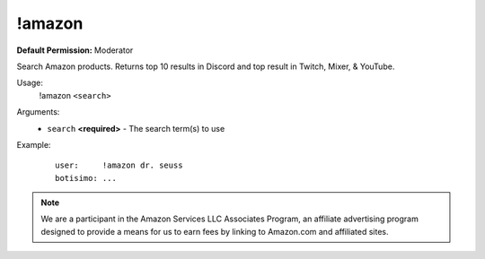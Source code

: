 !amazon
=======

**Default Permission:** Moderator

Search Amazon products. Returns top 10 results in Discord and top result in Twitch, Mixer, & YouTube.

Usage:
    !amazon ``<search>``

Arguments:
    * ``search`` **<required>** - The search term(s) to use

Example:
    ::

        user:     !amazon dr. seuss
        botisimo: ...

.. note::

    We are a participant in the Amazon Services LLC Associates Program, an affiliate advertising program designed to provide a means for us to earn fees by linking to Amazon.com and affiliated sites.
